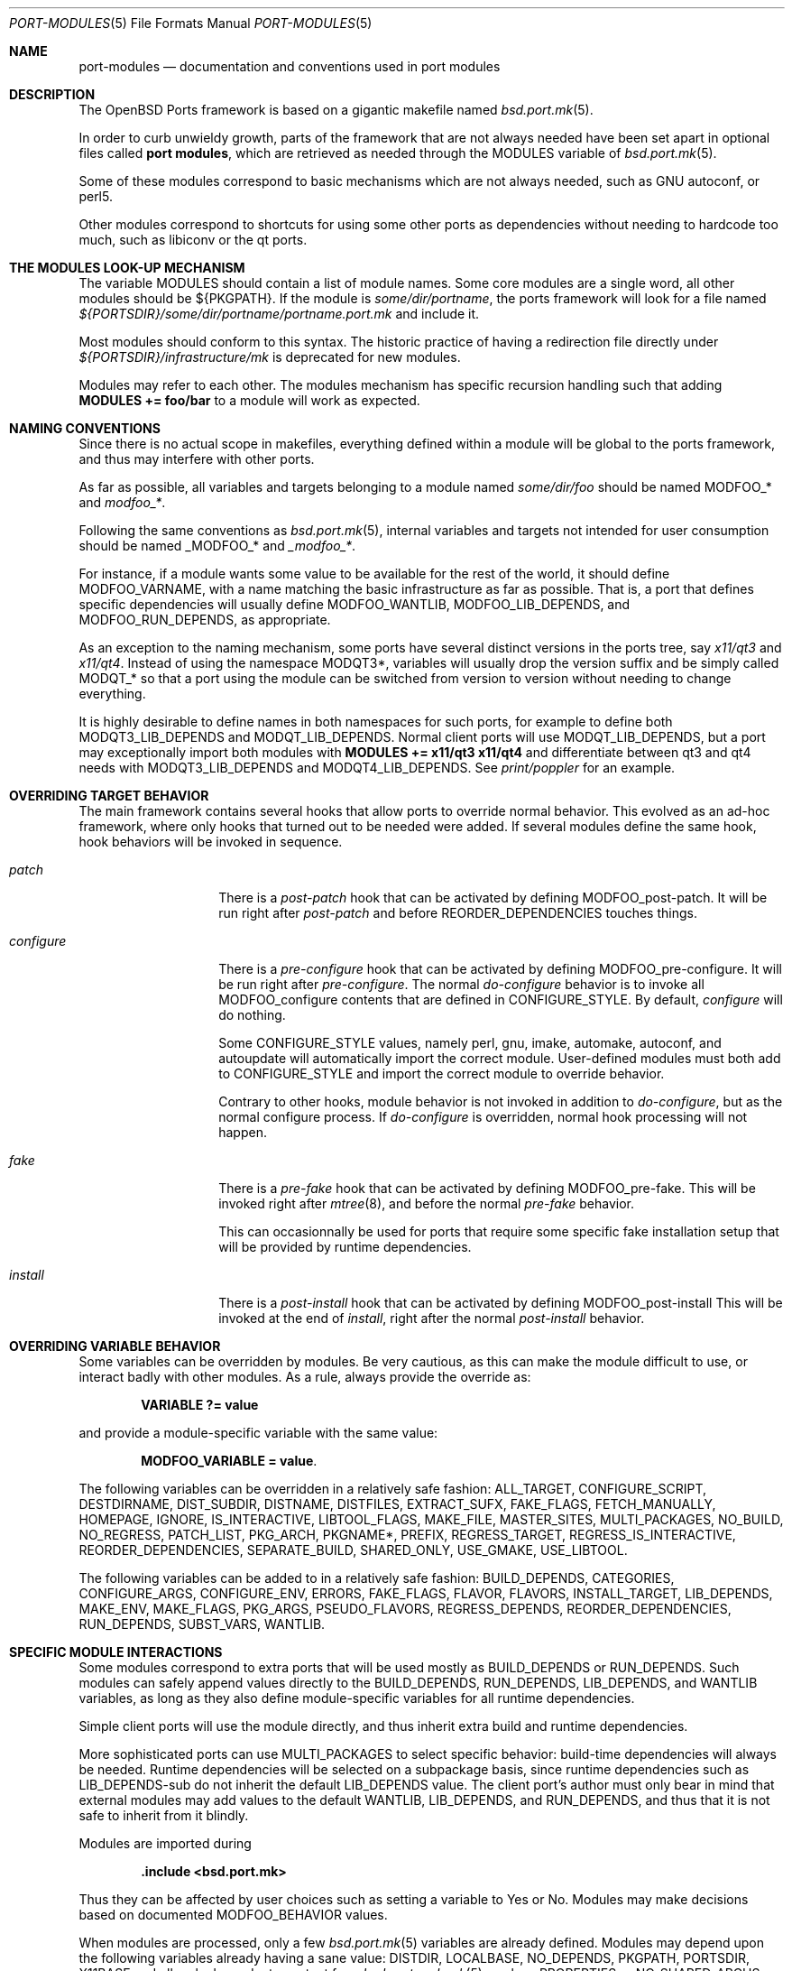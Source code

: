 .\"	$OpenBSD: src/share/man/man5/port-modules.5,v 1.147 2012/12/31 09:18:46 espie Exp $
.\"
.\" Copyright (c) 2008 Marc Espie
.\"
.\" All rights reserved.
.\"
.\" Redistribution and use in source and binary forms, with or without
.\" modification, are permitted provided that the following conditions
.\" are met:
.\" 1. Redistributions of source code must retain the above copyright
.\"    notice, this list of conditions and the following disclaimer.
.\" 2. Redistributions in binary form must reproduce the above copyright
.\"    notice, this list of conditions and the following disclaimer in the
.\"    documentation and/or other materials provided with the distribution.
.\"
.\" THIS SOFTWARE IS PROVIDED BY THE DEVELOPERS ``AS IS'' AND ANY EXPRESS OR
.\" IMPLIED WARRANTIES, INCLUDING, BUT NOT LIMITED TO, THE IMPLIED WARRANTIES
.\" OF MERCHANTABILITY AND FITNESS FOR A PARTICULAR PURPOSE ARE DISCLAIMED.
.\" IN NO EVENT SHALL THE DEVELOPERS BE LIABLE FOR ANY DIRECT, INDIRECT,
.\" INCIDENTAL, SPECIAL, EXEMPLARY, OR CONSEQUENTIAL DAMAGES (INCLUDING, BUT
.\" NOT LIMITED TO, PROCUREMENT OF SUBSTITUTE GOODS OR SERVICES; LOSS OF USE,
.\" DATA, OR PROFITS; OR BUSINESS INTERRUPTION) HOWEVER CAUSED AND ON ANY
.\" THEORY OF LIABILITY, WHETHER IN CONTRACT, STRICT LIABILITY, OR TORT
.\" (INCLUDING NEGLIGENCE OR OTHERWISE) ARISING IN ANY WAY OUT OF THE USE OF
.\" THIS SOFTWARE, EVEN IF ADVISED OF THE POSSIBILITY OF SUCH DAMAGE.
.\"
.Dd $Mdocdate: November 19 2012 $
.Dt PORT-MODULES 5
.Os
.Sh NAME
.Nm port-modules
.Nd documentation and conventions used in port modules
.Sh DESCRIPTION
The
.Ox
Ports framework is based on a gigantic makefile named
.Xr bsd.port.mk 5 .
.Pp
In order to curb unwieldy growth, parts of the framework
that are not always needed have been set apart in optional
files called
.Nm port modules ,
which are retrieved as needed through the
.Ev MODULES
variable of
.Xr bsd.port.mk 5 .
.Pp
Some of these modules correspond to basic mechanisms which are not
always needed, such as GNU autoconf, or perl5.
.Pp
Other modules correspond to shortcuts for using some other ports as
dependencies without needing to hardcode too much, such as libiconv or
the qt ports.
.Sh THE MODULES LOOK-UP MECHANISM
The variable
.Ev MODULES
should contain a list of module names.
Some core modules are a single word, all other modules should be
${PKGPATH}.
If the module is
.Pa some/dir/portname ,
the ports framework will look for a file named
.Pa ${PORTSDIR}/some/dir/portname/portname.port.mk
and include it.
.Pp
Most modules should conform to this syntax.
The historic practice of having a redirection file directly under
.Pa ${PORTSDIR}/infrastructure/mk
is deprecated for new modules.
.Pp
Modules may refer to each other.
The modules mechanism has specific recursion handling such that
adding
.Li MODULES += foo/bar
to a module will work as expected.
.Sh NAMING CONVENTIONS
Since there is no actual scope in makefiles, everything defined within
a module will be global to the ports framework, and thus may interfere
with other ports.
.Pp
As far as possible, all variables and targets belonging to a module named
.Pa some/dir/foo
should be named
.Ev MODFOO_*
and
.Ar modfoo_* .
.Pp
Following the same conventions as
.Xr bsd.port.mk 5 ,
internal variables and targets not intended for user consumption should be
named
.Ev _MODFOO_*
and
.Ar _modfoo_* .
.Pp
For instance, if a module wants some value to be available for the rest
of the world, it should define
.Ev MODFOO_VARNAME ,
with a name matching the basic infrastructure as far as possible.
That is, a port that defines specific dependencies will usually
define
.Ev MODFOO_WANTLIB ,
.Ev MODFOO_LIB_DEPENDS ,
and
.Ev MODFOO_RUN_DEPENDS ,
as appropriate.
.Pp
As an exception to the naming mechanism, some ports have several distinct
versions in the ports tree, say
.Pa x11/qt3
and
.Pa x11/qt4 .
Instead of using the namespace
.Ev MODQT3* ,
variables will usually drop the version suffix and be simply called
.Ev MODQT_*
so that a port using the module can be switched from version to version
without needing to change everything.
.Pp
It is highly desirable to define names in both namespaces for such ports,
for example to define both
.Ev MODQT3_LIB_DEPENDS
and
.Ev MODQT_LIB_DEPENDS .
Normal client ports will use
.Ev MODQT_LIB_DEPENDS ,
but a port may exceptionally import both modules with
.Li MODULES += x11/qt3 x11/qt4
and differentiate between qt3 and qt4 needs with
.Ev MODQT3_LIB_DEPENDS
and
.Ev MODQT4_LIB_DEPENDS .
See
.Pa print/poppler
for an example.
.Sh OVERRIDING TARGET BEHAVIOR
The main framework contains several hooks that allow ports to override
normal behavior.
This evolved as an ad-hoc framework, where only hooks that turned out
to be needed were added.
If several modules define the same hook, hook behaviors will be
invoked in sequence.
.Bl -tag -width do-configure
.It Ar patch
There is a
.Ar post-patch
hook that can be activated by defining
.Ev MODFOO_post-patch .
It will be run right after
.Ar post-patch
and before
.Ev REORDER_DEPENDENCIES
touches things.
.It Ar configure
There is a
.Ar pre-configure
hook that can be activated by defining
.Ev MODFOO_pre-configure .
It will be run right after
.Ar pre-configure .
The normal
.Ar do-configure
behavior is to invoke all
.Ev MODFOO_configure
contents that are defined in
.Ev CONFIGURE_STYLE .
By default,
.Ar configure
will do nothing.
.Pp
Some
.Ev CONFIGURE_STYLE
values, namely perl, gnu, imake, automake, autoconf, and autoupdate
will automatically import the correct module.
User-defined modules must both add to
.Ev CONFIGURE_STYLE
and import the correct module to override behavior.
.Pp
Contrary to other hooks, module behavior is not invoked in
addition to
.Ar do-configure ,
but as the normal configure process.
If
.Ar do-configure
is overridden, normal hook processing will not happen.
.It Ar fake
There is a
.Ar pre-fake
hook that can be activated by defining
.Ev MODFOO_pre-fake .
This will be invoked right after
.Xr mtree 8 ,
and before the normal
.Ar pre-fake
behavior.
.Pp
This can occasionnally be used for ports that require some specific
fake installation setup that will be provided by runtime dependencies.
.It Ar install
There is a
.Ar post-install
hook that can be activated by defining
.Ev MODFOO_post-install
This will be invoked at the end of
.Ar install ,
right after the normal
.Ar post-install
behavior.
.El
.Sh OVERRIDING VARIABLE BEHAVIOR
Some variables can be overridden by modules.
Be very cautious, as this can make the module difficult to use,
or interact badly with other modules.
As a rule, always provide the override as:
.Pp
.Dl VARIABLE ?= value
.Pp
and provide a module-specific variable with the same value:
.Pp
.Dl MODFOO_VARIABLE = value .
.Pp
The following variables can be overridden in a relatively safe fashion:
.Ev ALL_TARGET ,
.Ev CONFIGURE_SCRIPT ,
.Ev DESTDIRNAME ,
.Ev DIST_SUBDIR ,
.Ev DISTNAME ,
.Ev DISTFILES ,
.Ev EXTRACT_SUFX ,
.Ev FAKE_FLAGS ,
.Ev FETCH_MANUALLY ,
.Ev HOMEPAGE ,
.Ev IGNORE ,
.Ev IS_INTERACTIVE ,
.Ev LIBTOOL_FLAGS ,
.Ev MAKE_FILE ,
.Ev MASTER_SITES ,
.Ev MULTI_PACKAGES ,
.Ev NO_BUILD ,
.Ev NO_REGRESS ,
.Ev PATCH_LIST ,
.Ev PKG_ARCH ,
.Ev PKGNAME* ,
.Ev PREFIX ,
.Ev REGRESS_TARGET ,
.Ev REGRESS_IS_INTERACTIVE ,
.Ev REORDER_DEPENDENCIES ,
.Ev SEPARATE_BUILD ,
.Ev SHARED_ONLY ,
.Ev USE_GMAKE ,
.Ev USE_LIBTOOL .
.Pp
The following variables can be added to in a relatively safe fashion:
.Ev BUILD_DEPENDS ,
.Ev CATEGORIES ,
.Ev CONFIGURE_ARGS ,
.Ev CONFIGURE_ENV ,
.Ev ERRORS ,
.Ev FAKE_FLAGS ,
.Ev FLAVOR ,
.Ev FLAVORS ,
.Ev INSTALL_TARGET ,
.Ev LIB_DEPENDS ,
.Ev MAKE_ENV ,
.Ev MAKE_FLAGS ,
.Ev PKG_ARGS ,
.Ev PSEUDO_FLAVORS ,
.Ev REGRESS_DEPENDS ,
.Ev REORDER_DEPENDENCIES ,
.Ev RUN_DEPENDS ,
.Ev SUBST_VARS ,
.Ev WANTLIB .
.Sh SPECIFIC MODULE INTERACTIONS
Some modules correspond to extra ports that will be used mostly as
.Ev BUILD_DEPENDS
or
.Ev RUN_DEPENDS .
Such modules can safely append values directly to the
.Ev BUILD_DEPENDS ,
.Ev RUN_DEPENDS ,
.Ev LIB_DEPENDS ,
and
.Ev WANTLIB
variables, as long as they also define module-specific variables for
all runtime dependencies.
.Pp
Simple client ports will use the module directly, and thus inherit extra
build and runtime dependencies.
.Pp
More sophisticated ports can use
.Ev MULTI_PACKAGES
to select specific behavior: build-time dependencies will always be
needed.
Runtime dependencies will be selected on a subpackage basis,
since runtime dependencies such as
.Ev LIB_DEPENDS-sub
do not inherit the default
.Ev LIB_DEPENDS
value.
The client port's author must only bear in mind that external modules
may add values to the default
.Ev WANTLIB ,
.Ev LIB_DEPENDS ,
and
.Ev RUN_DEPENDS ,
and thus that it is not safe to inherit from it blindly.
.Pp
Modules are imported during
.Pp
.Dl .include <bsd.port.mk>
.Pp
Thus they can be affected by user choices such as setting a variable
to Yes or No.
Modules may make decisions based on documented
.Ev MODFOO_BEHAVIOR
values.
.Pp
When modules are processed, only a few
.Xr bsd.port.mk 5
variables are already defined.
Modules may depend upon the following variables already having a sane
value:
.Ev DISTDIR ,
.Ev LOCALBASE ,
.Ev NO_DEPENDS ,
.Ev PKGPATH ,
.Ev PORTSDIR ,
.Ev X11BASE
and all arch-dependent constant from
.Xr bsd.port.arch.mk 5 ,
such as
.Ev PROPERTIES
or
.Ev NO_SHARED_ARCHS .
Note that this is only relevant for tests.
It is perfectly okay to define variables or targets that depend on the
basic ports framework without having to care whether that variable is
already defined, since
.Xr make 1
performs lazy evaluation.
.Sh CORE MODULES DOCUMENTATION
The following modules are available.
.Bl -tag -width do-configure
.It apache-module
.It converters/libiconv
.It cpan
For perl ports coming from CPAN.
Wrapper around the normal perl module that fetches the file from
the correct location depending on
.Ev DISTNAME ,
and sets a default
.Ev PKGNAME .
Also affects
.Ev REGRESS_DEPENDS ,
.Ev CONFIGURE_STYLE ,
.Ev PKG_ARCH ,
and
.Ev CATEGORIES .
.Pp
Some CPAN modules are only indexed by author, set
.Li CPAN_AUTHOR=ID
to locate the right directory.
.Pp
If no
.Ev HOMEPAGE
is defined, it will default to
.Pa http://search.cpan.org/dist/${DISTNAME:C/-[^-]*$//}/
.Pp
User settings: set
.Ev CPAN_REPORT
to Yes,
.Ev CPAN_REPORT_DB
to a valid directory,
and
.Ev CPAN_REPORT_FROM
to a valid email address to automate the reporting
of regress tests to CPAN.
.Pp
If
.Ev MODCPAN_EXAMPLES
is set, the following variables will be set.
.Ev MODCPAN_EXAMPLES_DIST
will hold the default directory in the distfile with
example scripts.
.Ev MODCPAN_EXAMPLES_DIR
will be set to the standard installation directory for
examples.
Sets the
.Ar post-install
target if none has been defined to install the examples,
otherwise
.Ev MODCPAN_POST_INSTALL
should be used as such:
.Bd -literal
post-install:
	...
	${MODCPAN_POST_INSTALL}
.Ed
.It devel/cmake
.It devel/dconf
Sets
.Ev CONFIGURE_ARGS ,
.Ev BUILD_DEPENDS
and
.Ev RUN_DEPENDS .
This module is used by ports installing gsettings schemas under
.Pa ${PREFIX}/share/glib-2.0/schemas/ .
It requires the following goo in the PLIST:
.Bd -literal -offset indent
@exec %D/bin/glib-compile-schemas %D/share/glib-2.0/schemas >/dev/null
@unexec-delete %D/bin/glib-compile-schemas %D/share/glib-2.0/schemas >/dev/null
.Ed
.It devel/gconf2
A link from
.Xr gconftool-2 1
to
.Xr true 1
will be put at the front of the path.
Sets
.Ev CONFIGURE_ARGS ,
.Ev BUILD_DEPENDS
and
.Ev RUN_DEPENDS .
According to the values of
.Ev MODGCONF2_LIBDEP ,
sets
.Ev LIB_DEPENDS .
User settings: set
.Ev MODGCONF2_SCHEMAS_DIR
to the directory name under
.Pa ${LOCALBASE}/share/schemas/
where schemas files will be installed.
.It devel/gettext
.It devel/pmk
Sets
.Ev CONFIGURE_SCRIPT ,
.Ev CONFIGURE_ARGS
and
.Ev MODPMK_configure .
It appends
.Pa devel/pmk
to
.Ev BUILD_DEPENDS .
.It devel/scons
Adds
.Pa devel/scons
to
.Ev BUILD_DEPENDS .
Sets
.Ev MODSCONS_BIN
and
.Ev MODSCONS_ENV .
Also defines an overridable
.Ev MODSCONS_FLAGS .
It provides a
.Ar do-build
and
.Ar do-install
targets that can be overridden in the port Makefile.
.It devel/waf
Adds
.Pa devel/waf
to
.Ev BUILD_DEPENDS ,
.Pa lang/python
to
.Ev MODULES ,
and provides
.Ar do-configure ,
.Ar do-build ,
.Ar do-install
and
.Ar post-install
targets.
.Ar do-build ,
.Ar do-install
and
.Ar post-install
can be overridden in the port Makefile.
.It fortran
Sets
.Ev MODFORTRAN_LIB_DEPENDS ,
.Ev MODFORTRAN_WANTLIB ,
.Ev MODFORTRAN_BUILD_DEPENDS .
Set
.Ev MODFORTRAN_COMPILER
to `g77' or `gfortran', depending on what the port requires.
The default is `g77'.
The dependencies are chosen according to
.Ev COMPILER_VERSION
and
.Ev MODFORTRAN_COMPILER .
.It gcc3
If
.Ev COMPILER_VERSION
is not gcc3 (defined by
.Pa /usr/share/mk/bsd.own.mk ) ,
and architecture is in
.Ev MODGCC3_ARCHS ,
then the gcc 3.3.6 compilers will be put at the front of the path.
By default, only C language support is included by this module.
If other languages are needed, they must be listed in
.Ev MODGCC3_LANGS
(e.g. c++, g77).
.It gcc4
If
.Ev COMPILER_VERSION
is not gcc4 (defined by
.Pa /usr/share/mk/bsd.own.mk ) ,
and architecture is in
.Ev MODGCC4_ARCHS ,
then the gcc 4.2 compilers will be put at the front of the path.
By default, only C language support is included by this module.
If other languages are needed, they must be listed in
.Ev MODGCC4_LANGS
(e.g. c++, fortran).
The
.Ev MODGCC4_VERSION
variable can be used to change the version of gcc.
By default gcc 4.2 is used.
If
.Ev MODGCC4_LANGS
contains c++, this module provides
.Ev MODGCC4_CPPLIBDEP
and
.Ev MODGCC4_CPPWANTLIB .
.It gnu
This module is documented in the main
.Xr bsd.port.mk 5
manpage.
.It imake
This module is documented in the main
.Xr bsd.port.mk 5
manpage.
.It java
Set
.Li MODJAVA_VER=x.y
to use exactly the JDK x.y,
.Li MODJAVA_VER=x.y+
to use any x.y or higher version.
Set
.Li MODJAVA_JRERUN=Yes
if the port only needs the JRE at runtime.
The module sets
.Ev JAVA_HOME ,
.Ev ONLY_FOR_ARCHS ,
.Ev MODJAVA_RUN_DEPENDS ,
.Ev MODJAVA_SHARE_DIR ,
.Ev MODJAVA_JAR_DIR ,
.Ev MODJAVA_EXAMPLE_DIR
and
.Ev MODJAVA_DOC_DIR .
It appends to
.Ev BUILD_DEPENDS ,
.Ev RUN_DEPENDS
and
.Ev CATEGORIES .
If
.Li MODJAVA_BUILD=ant
then this module provides
.Ev MODJAVA_BUILD_DIR ,
.Ev MODJAVA_BUILD_FILE
and
.Ev MODJAVA_BUILD_TARGET ,
as well as a
.Ar do-build
target (if not already defined).
It heeds
.Ev NO_BUILD .
.It lang/clang
Similar to gcc3 and gcc4 modules.
If architecture is in MODGCC3_ARCHS, the CLang compilers will be
put at the front of the path.
By default, only C language support is included by this module.
If other languages are needed, they must be listed in
.Ev MODCLANG_LANGS
(e.g. c++).
Sets
.Ev MODCLANG_VERSION
which is also appended to
.Ev SUBST_VARS .
.It lang/ghc
Sets
.Ev ONLY_FOR_ARCHS ,
.Ev MODGHC_VER ,
.Ev BUILD_DEPENDS ,
and
.Ev RUN_DEPENDS .
Build and further actions are based on the list of values in
.Ev MODGHC_BUILD :
.Bl -tag -width register
.It Ar nort
no runtime dependency on
.Pa lang/ghc
and hs- prefix will not be added,
.It Ar cabal
get the typical Cabal targets defined,
.It Ar haddock
generate API documentation using
.Pa devel/haddock ,
.It Ar register
create and include register/unregister scripts,
.It Ar hackage
the distfiles are available on Hackage.
.El
.Pp
Also affects
.Ev CATEGORIES ,
.Ev CONFIGURE_STYLE
and
.Ev SUBST_VARS .
.Ar do-build ,
.Ar do-install
and
.Ar do-regress
targets are provided if the port itself didn't set them.
If
.Ar register
has been set, the PLIST needs to be modified in order to
add the relevant @exec/@unexec lines.
This module will run the Setup script and ensure the documentation
will be built (if
.Ar haddock
has been set), and that the package is
registered as a library usable by
.Pa lang/ghc
(if
.Ar register
has been set).
Extra arguments and environment additions for the Setup configure
command can be specified with
.Ev MODGHC_SETUP_CONF_ARGS
and
.Ev MODGHC_SETUP_CONF_ENV .
.It lang/lua
Sets
.Ev MODLUA_BIN ,
.Ev MODLUA_DATADIR ,
.Ev MODLUA_DEP ,
.Ev MODLUA_DEP_VERSION ,
.Ev MODLUA_DOCDIR ,
.Ev MODLUA_EXAMPLEDIR ,
.Ev MODLUA_INCL_DIR ,
.Ev MODLUA_LIB ,
.Ev MODLUA_LIBDIR ,
.Ev MODLUA_VERSION ,
.Ev MODLUA_WANTLIB .
Appends to
.Ev CATEGORIES .
Also appends to
.Ev BUILD_DEPENDS ,
unless
.Ev NO_BUILD
has been set to Yes.
Also appends to
.Ev RUN_DEPENDS ,
unless
.Ev MODLUA_RUNDEP
is set to No.
Appends
.Ev MODLUA_VERSION ,
.Ev MODLUA_LIB ,
.Ev MODLUA_INCL_DIR ,
.Ev MODLUA_EXAMPLEDIR ,
.Ev MODLUA_DOCDIR ,
.Ev MODLUA_LIBDIR ,
.Ev MODLUA_DATADIR ,
.Ev MODLUA_DEP ,
.Ev MODLUA_DEP_VERSION ,
.Ev MODLUA_BIN
to
.Ev SUBST_VARS .
.Ev MODLUA_DEFAULT_VERSION
is set to 5.1.
.Ev MODLUA_VERSION is set to
.Ev MODLUA_DEFAULT_VERSION
by default.
Ports can be built with two lua versions.
If no FLAVOR is set it defaults to MODLUA_DEAFULT_VERSION.
Otherwise the FULLPKGNAME is adjusted, if MODLUA_SA is not set.
In order to set a build, run or regress dependency on a lua port,
use the following, which will propagate the currently used flavor:
.Ev MODLUA_BUILD_DEPENDS ,
.Ev MODLUA_REGRESS_DEPENDS ,
.Ev MODLUA_RUN_DEPENDS .
.It lang/mono
Sets
.Ev MODMONO_ONLY_FOR_ARCHS ,
.Ev CONFIGURE_ENV ,
.Ev MAKE_FLAGS ,
.Ev MODMONO_BUILD_DEPENDS
and
.Ev MODMONO_RUN_DEPENDS .
If
.Ev MODMONO_DEPS
is set to Yes,
.Pa lang/mono
is appended to
.Ev BUILD_DEPENDS
and
.Ev RUN_DEPENDS .
If
.Ev MODMONO_NANT
is set to Yes,
.Ev NANT
and
.Ev NANT_FLAGS
are set,
.Pa devel/nant
is appended to
.Ev BUILD_DEPENDS
and a
.Ar do-build
and
.Ar do-install
targets are provided to use nant for building.
If these targets are already defined, one can use
.Ev MODMONO_BUILD_TARGET
and
.Ev MODMONO_INSTALL_TARGET
instead in the corresponding target.
.Ev DLLMAP_FILES
defines in which files the module will substitute hardcoded
shared library versions using a
.Ar post-configure
target.
.It lang/node
Adds common dependencies to
.Ev RUN_DEPENDS
and
.Ev BUILD_DEPENDS .
Recognizes two additional types of
.Ev CONFIGURE_STYLE Ns s ,
"npm" and "npm ext".
"npm ext" should be used for npm packages that contain C++ extensions which
need to be compiled.
"npm" should be used for other npm packages.
If regression tests are included that can be run using
.Pa devel/node-expresso ,
append "expresso" to
.Ev CONFIGURE_STYLE .
.Pa devel/node-expresso
will be appened to
.Ev REGRESS_DEPENDS
and a default
.Ev MODNODE_REGRESS_TARGET
will be defined, along with a do-regress target if it has not
already been set.
If "expresso" isn't appended to
.Ev CONFIGURE_STYLE ,
.Ev REGRESS_TARGET
will be set to "test".
One of these two
.Ev CONFIGURE_STYLE Ns s
should be used or the module doesn't affect anything except
.Ev RUN_DEPENDS
and
.Ev BUILD_DEPENDS .
Requires
.Ev NPM_NAME
to be set to the name of the npm package.
Uses
.Ev NPM_NAME
and
.Ev NPM_VERSION
to set
.Ev DISTNAME ,
and
.Ev PKGNAME ,
and
.Ev MASTER_SITES .
If the npm package depends on other npm packages, the npm package names it
depends on should be listed in
.Ev MODNODE_DEPENDS .
Adds default do_build and do_install tasks, and you can reference the default
implementations via
.Ev MODNODE_BUILD_TARGET
and
.Ev MODNODE_INSTALL_TARGET .
.It lang/ocaml
Sets
.Ev OCAML_VERSION .
Appends to
.Ev BUILD_DEPENDS
and
.Ev MAKE_ENV .
This selects a %%native%% plist fragment and
.Ev ocaml_native
property depending on whether the architecture supports native
compilation.
If dynamic linking is supported on the native architecture,
the %%dynlink%% plist fragment and
.Ev ocaml_native_dynlink
property is set.
.It lang/php/pecl
Used for ports for PHP PECL extensions.
Sets default
.Ev MASTER_SITES ,
.Ev HOMEPAGE ,
.Ev EXTRACT_SUFX ,
.Ev DESTDIRNAME ,
.Ev MODPHP_DO_SAMPLE ,
.Ev MODPHP_DO_PHPIZE ,
.Ev AUTOCONF_VERSION ,
.Ev AUTOMAKE_VERSION ,
.Ev USE_LIBTOOL ,
.Ev LIBTOOL_FLAGS .
Provides a default
.Ev REGRESS_TARGET
and
.Ev REGRESS_FLAGS
unless
.Ev NO_REGRESS
or a
.Ar do-regress
target is defined.
Adds common dependencies to
.Ev RUN_DEPENDS
and
.Ev BUILD_DEPENDS .
Sets a default
.Ev PKGNAME
and appends to
.Ev CATEGORIES .
.It lang/python
Sets
.Ev MODPY_VERSION ,
.Ev MODPY_BIN ,
.Ev MODPY_INCDIR ,
.Ev MODPY_LIBDIR ,
.Ev MODPY_SITEPKG ,
.Ev MODPY_SETUP ,
.Ev MODPY_WANTLIB ,
.Ev MODPY_LIB_DEPENDS ,
.Ev MODPY_RUN_DEPENDS ,
.Ev MODPY_BUILD_DEPENDS ,
.Ev MODPY_BIN_ADJ
and
.Ev MODPY_ADJ_FILES .
Appends to
.Ev RUN_DEPENDS
unless
.Ev MODPY_RUNDEP
is set to No.
Appends to
.Ev BUILD_DEPENDS
unless
.Ev MODPY_BUILDDEP
is set to No or
.Ev NO_BUILD
is set to Yes.
.Ev MODPY_VERSION
is the default version used by all python modules.
Ports which use the setuptools module should set
.Ev MODPY_SETUPTOOLS
to Yes.
All ports that generate egg-info files should set
.Ev MODPY_EGG_VERSION
to the version string used by the port's setup.py setup() function.
Extra arguments to the build and install commands can be passed via
.Ev MODPY_DISTUTILS_BUILDARGS
and
.Ev MODPY_DISTUTILS_INSTALLARGS .
.Ev MODPY_BIN_ADJ
is a command that takes filename arguments and replaces the python
shebang line with
.Ev MODPY_BIN .
.Ev MODPY_ADJ_FILES
is a list of filenames that will automatically have
.Ev MODPY_BIN_ADJ
called on them at the end of
.Ar pre-configure .
Also affects
.Ev CATEGORIES ,
.Ev MAKE_ENV ,
.Ev CONFIGURE_ENV ,
.Ev SHARED_ONLY ,
and
.Ev SUBST_VARS .
May affect the
.Ar regress
target.
.It lang/ruby
See
.Xr ruby-module 5 .
.It lang/tcl
Sets
.Ev MODTCL_VERSION ,
.Ev MODTCL_BIN ,
.Ev MODTCL_INCDIR ,
.Ev MODTCL_LIBDIR ,
.Ev MODTCL_BUILD_DEPENDS ,
.Ev MODTCL_RUN_DEPENDS ,
.Ev MODTCL_LIB ,
.Ev MODTCL_LIB_DEPENDS,
and
.Ev MODTCL_CONFIG .
.Ev MODTCL_VERSION
is the default version used by all Tcl ports and may be overridden.
Provides
.Ev MODTCL_TCLSH_ADJ
and
.Ev MODTCL_WISH_ADJ
shell fragments to patch the interpreter path in executable scripts.
Also affects
.Ev CATEGORIES
and
.Ev SUBST_VARS .
.It perl
This module is documented in the main
.Xr bsd.port.mk 5
manpage.
.It textproc/intltool
Sets
.Ev MODINTLTOOL_OVERRIDE .
.Pa textproc/intltool
is added to
.Ev BUILD_DEPENDS .
.Ev MODINTLTOOL_OVERRIDE
changes the paths of
.Ev INTLTOOL_EXTRACT ,
.Ev INTLTOOL_MERGE
and
.Ev INTLTOOL_UPDATE
to use the installed versions of intltool-extract,
intltool-merge and intltool-update, instead of the version's packages into the
distfile of the port using this module.
Also affects
.Ev CONFIGURE_ENV,
.Ev MAKE_ENV
and
.Ev MAKE_FLAGS
by appending
.Ev MODINTLTOOL_OVERRIDE
to them.
.It www/drupal6
This module is legacy.
drupal6 is still supported, but new work should mostly happen in drupal7 land.
.It www/drupal7
Can be used to install plugins (default), themes if
.Ev MODDRUPAL_THEME
is yes, or languages packs if
.Ev DRUPAL_LANG
is set to the desired language.
.Pp
The module will set or add to default values for
.Ev HOMEPAGE ,
.Ev MASTER_SITES ,
.Ev PREFIX ,
.Ev DIST_SUBDIR ,
.Ev CATEGORIES ,
.Ev PKG_ARCH ,
.Ev WRKDIST ,
.Ev RUN_DEPENDS .
Drupal modules normally don't have any build part, just an installation part
that defaults to copying the plugin/theme/language files into the right
location through
.Ev MODDRUPAL_INSTALL .
.Pp
The module sets
.Ev DRUPAL
to drupal7,
.Ev DRUPAL_ROOT
to htdocs/${DRUPAL}
.Ev DRUPAL_MODS
to ${DRUPAL_ROOT}/site/all/modules
.Ev DRUPAL_THEMES
to ${DRUPAL_ROOT}/site/all/themes
and
.Ev DRUPAL_TRANSLATIONS
to ${DRUPAL_ROOT}/profiles/standard/translations.
So, by default, modules and themes are installed for all sites,
and translations are activated at install.
.Pp
.Ev DRUPAL_OWNER , DRUPAL_GROUP
are set to root, daemon, since drupal doesn't need to write
to any file except the files/ directory and the site settings (those
belong to www instead).
.Pp
Translations are handled by setting
.Ev DRUPAL_LANG
to the language letter code, and by setting
.Ev LANGFILES
to a list of module names/version pairs.
.Pp
With drupal7, all translations have been put in separate .po files.
It has been deemed simplest to pack all translations for a given language
into a single package, since translations for non installed modules won't
affect anything.
.It www/horde
.It www/mozilla
Sets
.Ev PKGNAME ,
.Ev HOMEPAGE ,
.Ev MASTER_SITES ,
.Ev DISTNAME ,
.Ev USE_GMAKE ,
.Ev ONLY_FOR_ARCHS
and
.Ev SHARED_ONLY .
.Ev EXTRACT_SUFX
defaults to .tar.bz2.
.Pp
Adds common dependencies to
.Ev LIB_DEPENDS ,
.Ev WANTLIB ,
.Ev RUN_DEPENDS
and
.Ev BUILD_DEPENDS .
Sets common
.Ev CONFIGURE_ARGS ,
.Ev MAKE_ENV
and
.Ev CONFIGURE_ENV .
Sets
.Ev MOB
variable as source directory
and
.Ev MOZ
as target directory within
.Ar do-install .
.Pp
Individual port Makefile must set
.Ev MOZILLA_PROJECT ,
.Ev MOZILLA_CODENAME ,
.Ev MOZILLA_VERSION ,
.Ev MOZILLA_BRANCH ,
.Ev MOZILLA_LIBS
and
.Ev MOZILLA_DATADIRS
variables.
Port can also append values to
.Ev MOZILLA_SUBST_FILES
which contains the list of
files to run
.Ev SUBST_CMD
on during
.Ar pre-configure ,
and
.Ev MOZILLA_AUTOCONF_DIRS
which
contains the list of dirs where
.Ev AUTOCONF
will be run during
.Ar pre-configure .
.It www/pear
Used for PHP PEAR ports.
Sets default
.Ev MASTER_SITES ,
.Ev EXTRACT_SUFX ,
.Ev PKGNAME .
Sets
.Ev PREFIX
to
.Pa /var/www .
Sets
.Ev NO_REGRESS
unless a
.Ar do-regress
target is defined.
Adds common dependencies to
.Ev RUN_DEPENDS
and
.Ev BUILD_DEPENDS ,
sets
.Ev MAKE_FILE
and
.Ev FAKE_FLAGS
appropriately.
Makes
.Ev PEAR_LIBDIR
and
.Ev PEAR_PHPBIN
available for use in the port.
Sets a default
.Ev PKGNAME
and appends to
.Ev CATEGORIES .
.It www/plone
Sets
.Ev MODPLONE_VERSION
and
.Ev MODZOPE_VERSION .
.Ev MODPLONE_VERSION
is the default version used by all Plone ports and may be overridden.
It appends
.Pa www/plone
to
.Ev RUN_DEPENDS
and also sets
.Ev NO_REGRESS
to Yes.
.It www/zope
.It x11/gnome
If both
.Ev GNOME_PROJECT
and
.Ev GNOME_VERSION
are set, this module defines
.Ev DISTNAME ,
.Ev VERSION ,
.Ev MASTER_SITES ,
adds x11/gnome to
.Ev CATEGORIES
and
.Ev EXTRACT_SUFX
will default to .tar.xz if unset.
Also unconditionally sets
.Ev USE_GMAKE .
If
.Li MODGNOME_ICON_CACHE=Yes ,
a dependency on
.Pa x11/gtk+2,-guic
is appended to
.Ev MODGNOME_RUN_DEPENDS .
Unless
.Li NO_BUILD=Yes ,
.Ev CONFIGURE_SHARED
is appended to
.Ev CONFIGURE_ARGS ,
.Li CPPFLAGS="-I${LOCALBASE}/include"
and
.Li LDFLAGS="-L${LOCALBASE}/lib"
are appended to
.Ev CONFIGURE_ENV ,
.Ev USE_LIBTOOL
is set to Yes and
.Pa textproc/intltool
is appended to
.Ev MODULES .
Certain build/run dependencies and configure arguments and environment
can be set by appending goi, gtk-doc, vala and/or yelp to
.Ev MODGNOME_TOOLS .
They are disabled otherwise.
If
.Ev MODGNOME_TOOLS
is set to yelp,
.Pa textproc/itstool
and
.Pa x11/gnome/doc-utils
are appended to
.Ev MODGNOME_BUILD_DEPENDS .
Also,
.Pa x11/gnome/yelp
is appended to
.Ev MODGNOME_RUN_DEPENDS ,
and
.Ev MODGNOME_RUN_DEPENDS_yelp
is
set for use with multi packaged ports.
This option is to be used when any files are installed into
.Pa share/gnome/help/
or page files are installed into
.Pa share/help/ .
.Ev MODGNOME_BUILD_DEPENDS
and
.Ev MODGNOME_BUILD_DEPENDS
are appended to the
corresponding
.Ev BUILD_DEPENDS
and
.Ev RUN_DEPENDS .
.It x11/gnustep
.It x11/kde
.It x11/qt3 and x11/qt4
Both qt modules share a common
.Ev MODQT_*
namespace for simple ports.
The qt3 module also defines the same variables under
.Ev MODQT3_*
and the qt4 module also defines the same variables under
.Ev MODQT4_* ,
to allow ports to use both modules, such as
.Pa print/poppler .
.Pp
Those modules define
.Ev MODQT*_LIBDIR
as the libraries location,
.Ev MODQT*_INCDIR
as the include files location ,
.Ev MODQT*_QTDIR
as the global qt directory location ,
.Ev MODQT*_CONFIGURE_ARGS
as standard GNU configure-style parameters to locate the include and libraries.
.Pp
The location of qt specific tools
.Nm moc
and
.Nm uic
is available through
.Ev MODQT*_MOC
and
.Ev MODQT*_UIC .
.Ev MODQT*_OVERRIDE_UIC
controls whether the default setup will force a value of
.Ev UIC
or not.
The value of
.Ev MOC
is always forced to ${MODQT*_MOC}.
qt4 includes
.Xr pkg-config 1
files under a specific location recorded in
.Ev MODQT_PKG_CONFIG_PATH .
qt3 requires the use of
.Ev MODQT3_PLUGINS
to correctly locate plugins.
.Pp
The modules add to
.Ev CONFIGURE_ENV , MAKE_ENV
and
.Ev MAKE_FLAGS .
They define appropriate
.Ev MODQT*_LIB_DEPENDS
and
.Ev MODQT*_WANTLIB .
Note that qt4 has split its code over several libraries, so the basic
.Ev WANTLIB
only refers to QtCore.
Other libraries should be added as needed.
.It x11/tk
Sets
.Ev MODTK_VERSION ,
.Ev MODTK_BIN ,
.Ev MODTK_INCDIR ,
.Ev MODTK_LIBDIR ,
.Ev MODTK_BUILD_DEPENDS ,
.Ev MODTK_RUN_DEPENDS ,
.Ev MODTK_LIB ,
.Ev MODTK_LIB_DEPENDS ,
and
.Ev MODTK_CONFIG .
.Ev MODTK_VERSION
is the default version used by all Tk ports and
may be overridden.
Automatically adds the
.Pa lang/tcl
module, provides a default
.Ev MODTCL_VERSION
to match
.Ev MODTK_VERSION ,
and affects
.Ev CATEGORIES
and
.Ev SUBST_VARS .
Note the
.Ev MODTCL_WISH_ADJ
shell fragment in the
.Pa lang/tcl
module.
.It x11/xfce4
Sets
.Ev DIST_SUBDIR ,
.Ev EXTRACT_SUFX ,
.Ev CONFIGURE_STYLE ,
.Ev CONFIGURE_ENV
and
.Ev USE_GMAKE .
If
.Ev MODXFCE_ICON_CACHE
is set to yes, it adds
.Pa x11/gtk+2,-guic
to
.Ev RUN_DEPENDS .
Unless
.Ev XFCE_NO_SRC
is set,
.Ev USE_LIBTOOL
is set to yes and
.Pa devel/gettext
and
.Pa textproc/intltool
are added to
.Ev MODULES .
Also affects
.Ev CATEGORIES .
.Pp
Xfce ports can be divided into five categories: core libraries and
applications, goodies, artwork, thunar plugins, and panel plugins.
.Ev HOMEPAGE ,
.Ev MASTER_SITES
and
.Ev DISTNAME
are built using
.Ev XFCE_VERSION
(which defaults to
.Ev XFCE_DESKTOP_VERSION
if not set) and either
.Ev XFCE_PROJECT ,
.Ev XFCE_GOODIE ,
.Ev XFCE_ARTWORK ,
.Ev THUNAR_PLUGIN
or
.Ev XFCE_PLUGIN .
One of the latter has to be provided by the port Makefile.
.El
.Sh SEE ALSO
.Xr make 1 ,
.Xr bsd.port.mk 5 ,
.Xr ports 7
